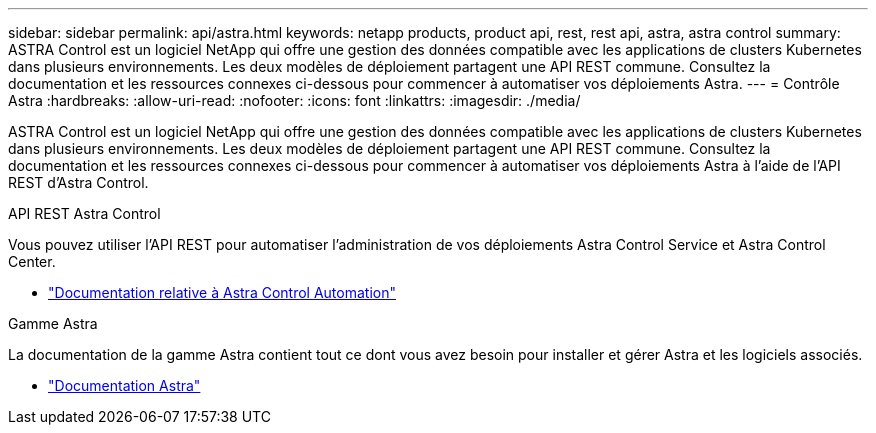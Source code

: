 ---
sidebar: sidebar 
permalink: api/astra.html 
keywords: netapp products, product api, rest, rest api, astra, astra control 
summary: ASTRA Control est un logiciel NetApp qui offre une gestion des données compatible avec les applications de clusters Kubernetes dans plusieurs environnements. Les deux modèles de déploiement partagent une API REST commune. Consultez la documentation et les ressources connexes ci-dessous pour commencer à automatiser vos déploiements Astra. 
---
= Contrôle Astra
:hardbreaks:
:allow-uri-read: 
:nofooter: 
:icons: font
:linkattrs: 
:imagesdir: ./media/


[role="lead"]
ASTRA Control est un logiciel NetApp qui offre une gestion des données compatible avec les applications de clusters Kubernetes dans plusieurs environnements. Les deux modèles de déploiement partagent une API REST commune. Consultez la documentation et les ressources connexes ci-dessous pour commencer à automatiser vos déploiements Astra à l'aide de l'API REST d'Astra Control.

.API REST Astra Control
Vous pouvez utiliser l'API REST pour automatiser l'administration de vos déploiements Astra Control Service et Astra Control Center.

* https://docs.netapp.com/us-en/astra-automation/["Documentation relative à Astra Control Automation"^]


.Gamme Astra
La documentation de la gamme Astra contient tout ce dont vous avez besoin pour installer et gérer Astra et les logiciels associés.

* https://docs.netapp.com/us-en/astra-family/["Documentation Astra"^]

